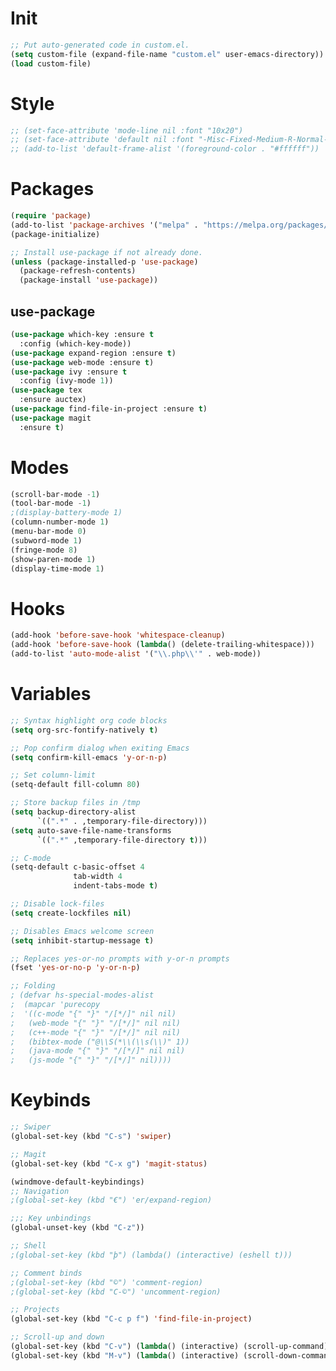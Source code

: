 * Init
#+BEGIN_SRC emacs-lisp
;; Put auto-generated code in custom.el.
(setq custom-file (expand-file-name "custom.el" user-emacs-directory))
(load custom-file)
#+END_SRC

* Style
#+BEGIN_SRC emacs-lisp
;; (set-face-attribute 'mode-line nil :font "10x20")
;; (set-face-attribute 'default nil :font "-Misc-Fixed-Medium-R-Normal--18-120-100-100-C-90-ISO10646-1")
;; (add-to-list 'default-frame-alist '(foreground-color . "#ffffff"))
#+END_SRC

* Packages
#+BEGIN_SRC emacs-lisp
(require 'package)
(add-to-list 'package-archives '("melpa" . "https://melpa.org/packages/"))
(package-initialize)

;; Install use-package if not already done.
(unless (package-installed-p 'use-package)
  (package-refresh-contents)
  (package-install 'use-package))

#+END_SRC
** use-package
#+BEGIN_SRC emacs-lisp
(use-package which-key :ensure t
  :config (which-key-mode))
(use-package expand-region :ensure t)
(use-package web-mode :ensure t)
(use-package ivy :ensure t
  :config (ivy-mode 1))
(use-package tex
  :ensure auctex)
(use-package find-file-in-project :ensure t)
(use-package magit
  :ensure t)
#+END_SRC

* Modes
#+BEGIN_SRC emacs-lisp
(scroll-bar-mode -1)
(tool-bar-mode -1)
;(display-battery-mode 1)
(column-number-mode 1)
(menu-bar-mode 0)
(subword-mode 1)
(fringe-mode 8)
(show-paren-mode 1)
(display-time-mode 1)
#+END_SRC

* Hooks
#+BEGIN_SRC emacs-lisp
(add-hook 'before-save-hook 'whitespace-cleanup)
(add-hook 'before-save-hook (lambda() (delete-trailing-whitespace)))
(add-to-list 'auto-mode-alist '("\\.php\\'" . web-mode))
#+END_SRC

* Variables
#+BEGIN_SRC emacs-lisp
;; Syntax highlight org code blocks
(setq org-src-fontify-natively t)

;; Pop confirm dialog when exiting Emacs
(setq confirm-kill-emacs 'y-or-n-p)

;; Set column-limit
(setq-default fill-column 80)

;; Store backup files in /tmp
(setq backup-directory-alist
	  `((".*" . ,temporary-file-directory)))
(setq auto-save-file-name-transforms
	  `((".*" ,temporary-file-directory t)))

;; C-mode
(setq-default c-basic-offset 4
			  tab-width 4
			  indent-tabs-mode t)

;; Disable lock-files
(setq create-lockfiles nil)

;; Disables Emacs welcome screen
(setq inhibit-startup-message t)

;; Replaces yes-or-no prompts with y-or-n prompts
(fset 'yes-or-no-p 'y-or-n-p)

;; Folding
; (defvar hs-special-modes-alist
;  (mapcar 'purecopy
;  '((c-mode "{" "}" "/[*/]" nil nil)
;	(web-mode "{" "}" "/[*/]" nil nil)
;	(c++-mode "{" "}" "/[*/]" nil nil)
;	(bibtex-mode ("@\\S(*\\(\\s(\\)" 1))
;	(java-mode "{" "}" "/[*/]" nil nil)
;	(js-mode "{" "}" "/[*/]" nil))))
#+END_SRC
* Keybinds
#+BEGIN_SRC emacs-lisp
;; Swiper
(global-set-key (kbd "C-s") 'swiper)

;; Magit
(global-set-key (kbd "C-x g") 'magit-status)

(windmove-default-keybindings)
;; Navigation
;(global-set-key (kbd "€") 'er/expand-region)

;;; Key unbindings
(global-unset-key (kbd "C-z"))

;; Shell
;(global-set-key (kbd "þ") (lambda() (interactive) (eshell t)))

;; Comment binds
;(global-set-key (kbd "©") 'comment-region)
;(global-set-key (kbd "C-©") 'uncomment-region)

;; Projects
(global-set-key (kbd "C-c p f") 'find-file-in-project)

;; Scroll-up and down
(global-set-key (kbd "C-v") (lambda() (interactive) (scroll-up-command) (recenter)))
(global-set-key (kbd "M-v") (lambda() (interactive) (scroll-down-command) (recenter)))
#+END_SRC
